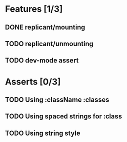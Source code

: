 * Features [1/3]
** DONE replicant/mounting
** TODO replicant/unmounting
** TODO dev-mode assert
* Asserts [0/3]
** TODO Using :className :classes
** TODO Using spaced strings for :class
** TODO Using string style
